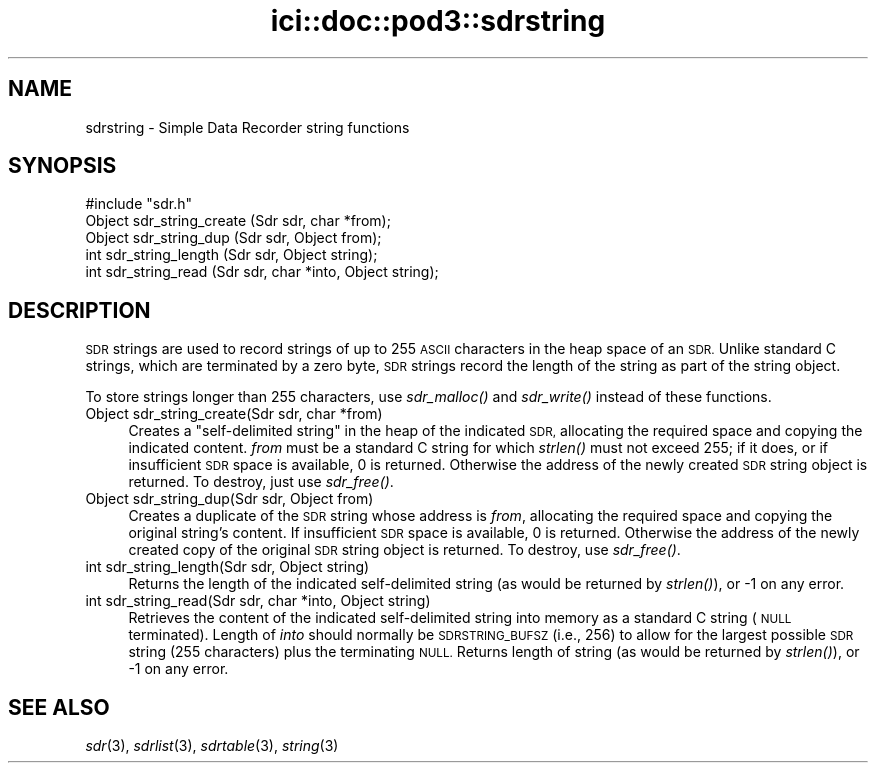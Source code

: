 .\" Automatically generated by Pod::Man 2.28 (Pod::Simple 3.29)
.\"
.\" Standard preamble:
.\" ========================================================================
.de Sp \" Vertical space (when we can't use .PP)
.if t .sp .5v
.if n .sp
..
.de Vb \" Begin verbatim text
.ft CW
.nf
.ne \\$1
..
.de Ve \" End verbatim text
.ft R
.fi
..
.\" Set up some character translations and predefined strings.  \*(-- will
.\" give an unbreakable dash, \*(PI will give pi, \*(L" will give a left
.\" double quote, and \*(R" will give a right double quote.  \*(C+ will
.\" give a nicer C++.  Capital omega is used to do unbreakable dashes and
.\" therefore won't be available.  \*(C` and \*(C' expand to `' in nroff,
.\" nothing in troff, for use with C<>.
.tr \(*W-
.ds C+ C\v'-.1v'\h'-1p'\s-2+\h'-1p'+\s0\v'.1v'\h'-1p'
.ie n \{\
.    ds -- \(*W-
.    ds PI pi
.    if (\n(.H=4u)&(1m=24u) .ds -- \(*W\h'-12u'\(*W\h'-12u'-\" diablo 10 pitch
.    if (\n(.H=4u)&(1m=20u) .ds -- \(*W\h'-12u'\(*W\h'-8u'-\"  diablo 12 pitch
.    ds L" ""
.    ds R" ""
.    ds C` ""
.    ds C' ""
'br\}
.el\{\
.    ds -- \|\(em\|
.    ds PI \(*p
.    ds L" ``
.    ds R" ''
.    ds C`
.    ds C'
'br\}
.\"
.\" Escape single quotes in literal strings from groff's Unicode transform.
.ie \n(.g .ds Aq \(aq
.el       .ds Aq '
.\"
.\" If the F register is turned on, we'll generate index entries on stderr for
.\" titles (.TH), headers (.SH), subsections (.SS), items (.Ip), and index
.\" entries marked with X<> in POD.  Of course, you'll have to process the
.\" output yourself in some meaningful fashion.
.\"
.\" Avoid warning from groff about undefined register 'F'.
.de IX
..
.nr rF 0
.if \n(.g .if rF .nr rF 1
.if (\n(rF:(\n(.g==0)) \{
.    if \nF \{
.        de IX
.        tm Index:\\$1\t\\n%\t"\\$2"
..
.        if !\nF==2 \{
.            nr % 0
.            nr F 2
.        \}
.    \}
.\}
.rr rF
.\"
.\" Accent mark definitions (@(#)ms.acc 1.5 88/02/08 SMI; from UCB 4.2).
.\" Fear.  Run.  Save yourself.  No user-serviceable parts.
.    \" fudge factors for nroff and troff
.if n \{\
.    ds #H 0
.    ds #V .8m
.    ds #F .3m
.    ds #[ \f1
.    ds #] \fP
.\}
.if t \{\
.    ds #H ((1u-(\\\\n(.fu%2u))*.13m)
.    ds #V .6m
.    ds #F 0
.    ds #[ \&
.    ds #] \&
.\}
.    \" simple accents for nroff and troff
.if n \{\
.    ds ' \&
.    ds ` \&
.    ds ^ \&
.    ds , \&
.    ds ~ ~
.    ds /
.\}
.if t \{\
.    ds ' \\k:\h'-(\\n(.wu*8/10-\*(#H)'\'\h"|\\n:u"
.    ds ` \\k:\h'-(\\n(.wu*8/10-\*(#H)'\`\h'|\\n:u'
.    ds ^ \\k:\h'-(\\n(.wu*10/11-\*(#H)'^\h'|\\n:u'
.    ds , \\k:\h'-(\\n(.wu*8/10)',\h'|\\n:u'
.    ds ~ \\k:\h'-(\\n(.wu-\*(#H-.1m)'~\h'|\\n:u'
.    ds / \\k:\h'-(\\n(.wu*8/10-\*(#H)'\z\(sl\h'|\\n:u'
.\}
.    \" troff and (daisy-wheel) nroff accents
.ds : \\k:\h'-(\\n(.wu*8/10-\*(#H+.1m+\*(#F)'\v'-\*(#V'\z.\h'.2m+\*(#F'.\h'|\\n:u'\v'\*(#V'
.ds 8 \h'\*(#H'\(*b\h'-\*(#H'
.ds o \\k:\h'-(\\n(.wu+\w'\(de'u-\*(#H)/2u'\v'-.3n'\*(#[\z\(de\v'.3n'\h'|\\n:u'\*(#]
.ds d- \h'\*(#H'\(pd\h'-\w'~'u'\v'-.25m'\f2\(hy\fP\v'.25m'\h'-\*(#H'
.ds D- D\\k:\h'-\w'D'u'\v'-.11m'\z\(hy\v'.11m'\h'|\\n:u'
.ds th \*(#[\v'.3m'\s+1I\s-1\v'-.3m'\h'-(\w'I'u*2/3)'\s-1o\s+1\*(#]
.ds Th \*(#[\s+2I\s-2\h'-\w'I'u*3/5'\v'-.3m'o\v'.3m'\*(#]
.ds ae a\h'-(\w'a'u*4/10)'e
.ds Ae A\h'-(\w'A'u*4/10)'E
.    \" corrections for vroff
.if v .ds ~ \\k:\h'-(\\n(.wu*9/10-\*(#H)'\s-2\u~\d\s+2\h'|\\n:u'
.if v .ds ^ \\k:\h'-(\\n(.wu*10/11-\*(#H)'\v'-.4m'^\v'.4m'\h'|\\n:u'
.    \" for low resolution devices (crt and lpr)
.if \n(.H>23 .if \n(.V>19 \
\{\
.    ds : e
.    ds 8 ss
.    ds o a
.    ds d- d\h'-1'\(ga
.    ds D- D\h'-1'\(hy
.    ds th \o'bp'
.    ds Th \o'LP'
.    ds ae ae
.    ds Ae AE
.\}
.rm #[ #] #H #V #F C
.\" ========================================================================
.\"
.IX Title "ici::doc::pod3::sdrstring 3"
.TH ici::doc::pod3::sdrstring 3 "2019-10-15" "perl v5.22.1" "ICI library functions"
.\" For nroff, turn off justification.  Always turn off hyphenation; it makes
.\" way too many mistakes in technical documents.
.if n .ad l
.nh
.SH "NAME"
sdrstring \- Simple Data Recorder string functions
.SH "SYNOPSIS"
.IX Header "SYNOPSIS"
.Vb 1
\&    #include "sdr.h"
\&
\&    Object sdr_string_create (Sdr sdr, char *from);
\&    Object sdr_string_dup    (Sdr sdr, Object from);
\&    int    sdr_string_length (Sdr sdr, Object string);
\&    int    sdr_string_read   (Sdr sdr, char *into, Object string);
.Ve
.SH "DESCRIPTION"
.IX Header "DESCRIPTION"
\&\s-1SDR\s0 strings are used to record strings of up to 255 \s-1ASCII\s0 characters
in the heap space of an \s-1SDR. \s0 Unlike standard C strings, which are terminated
by a zero byte, \s-1SDR\s0 strings record the length of the string as
part of the string object.
.PP
To store strings longer than 255 characters, use \fIsdr_malloc()\fR and \fIsdr_write()\fR
instead of these functions.
.IP "Object sdr_string_create(Sdr sdr, char *from)" 4
.IX Item "Object sdr_string_create(Sdr sdr, char *from)"
Creates a \*(L"self-delimited string\*(R" in the heap of the
indicated \s-1SDR,\s0 allocating the required space and copying the
indicated content.  \fIfrom\fR must be a standard C
string for which \fIstrlen()\fR must not exceed 255; if
it does, or if insufficient \s-1SDR\s0 space is available, 0
is returned.  Otherwise the address of the newly created \s-1SDR\s0
string object is returned.  To destroy, just use \fIsdr_free()\fR.
.IP "Object sdr_string_dup(Sdr sdr, Object from)" 4
.IX Item "Object sdr_string_dup(Sdr sdr, Object from)"
Creates a duplicate of the \s-1SDR\s0 string whose address is
\&\fIfrom\fR, allocating the required space and copying the
original string's content.  If insufficient \s-1SDR\s0 space is
available, 0 is returned.  Otherwise the address of the newly
created copy of the original \s-1SDR\s0 string object is returned.  To
destroy, use \fIsdr_free()\fR.
.IP "int sdr_string_length(Sdr sdr, Object string)" 4
.IX Item "int sdr_string_length(Sdr sdr, Object string)"
Returns the length of the indicated self-delimited string (as would
be returned by \fIstrlen()\fR), or \-1 on any error.
.IP "int sdr_string_read(Sdr sdr, char *into, Object string)" 4
.IX Item "int sdr_string_read(Sdr sdr, char *into, Object string)"
Retrieves the content of the indicated self-delimited string into
memory as a standard C string (\s-1NULL\s0 terminated).  Length of \fIinto\fR
should normally be \s-1SDRSTRING_BUFSZ \s0(i.e., 256) to allow for the largest
possible \s-1SDR\s0 string (255 characters) plus the terminating \s-1NULL. \s0 Returns
length of string (as would be returned by \fIstrlen()\fR), or \-1 on any error.
.SH "SEE ALSO"
.IX Header "SEE ALSO"
\&\fIsdr\fR\|(3), \fIsdrlist\fR\|(3), \fIsdrtable\fR\|(3), \fIstring\fR\|(3)
